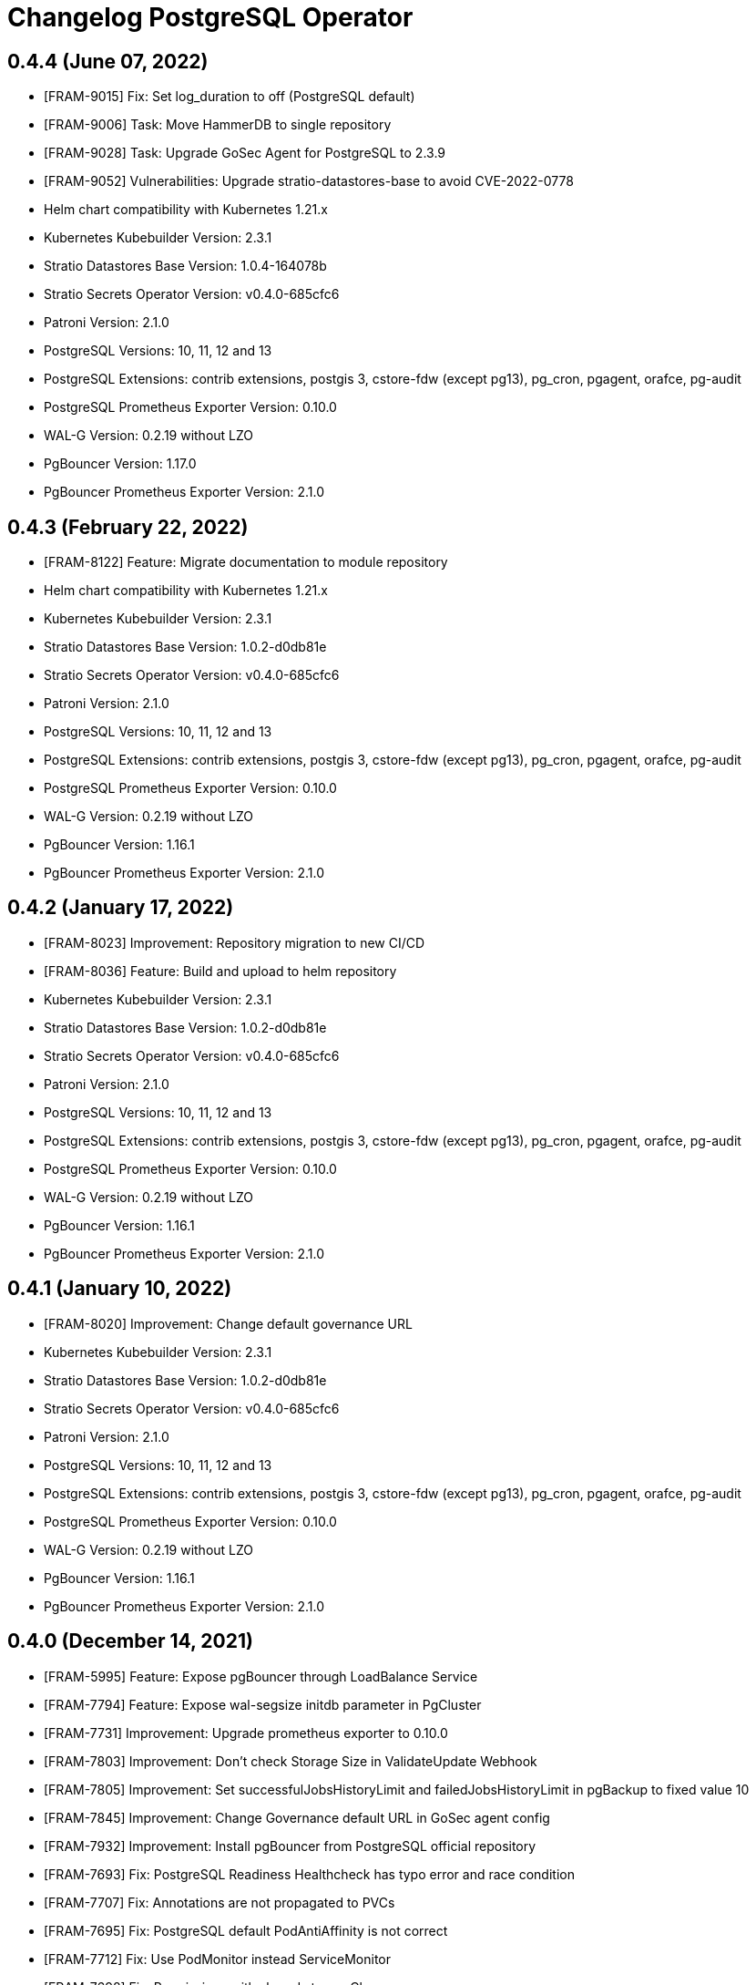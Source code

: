 = Changelog PostgreSQL Operator

== 0.4.4 (June 07, 2022)

* [FRAM-9015] Fix: Set log_duration to off (PostgreSQL default)
* [FRAM-9006] Task: Move HammerDB to single repository
* [FRAM-9028] Task: Upgrade GoSec Agent for PostgreSQL to 2.3.9
* [FRAM-9052] Vulnerabilities: Upgrade stratio-datastores-base to avoid CVE-2022-0778
* Helm chart compatibility with Kubernetes 1.21.x
* Kubernetes Kubebuilder Version: 2.3.1
* Stratio Datastores Base Version: 1.0.4-164078b
* Stratio Secrets Operator Version: v0.4.0-685cfc6
* Patroni Version: 2.1.0
* PostgreSQL Versions: 10, 11, 12 and 13
* PostgreSQL Extensions: contrib extensions, postgis 3, cstore-fdw (except pg13), pg_cron, pgagent, orafce, pg-audit
* PostgreSQL Prometheus Exporter Version: 0.10.0
* WAL-G Version: 0.2.19 without LZO
* PgBouncer Version: 1.17.0
* PgBouncer Prometheus Exporter Version: 2.1.0

== 0.4.3 (February 22, 2022)

* [FRAM-8122] Feature: Migrate documentation to module repository
* Helm chart compatibility with Kubernetes 1.21.x
* Kubernetes Kubebuilder Version: 2.3.1
* Stratio Datastores Base Version: 1.0.2-d0db81e
* Stratio Secrets Operator Version: v0.4.0-685cfc6
* Patroni Version: 2.1.0
* PostgreSQL Versions: 10, 11, 12 and 13
* PostgreSQL Extensions: contrib extensions, postgis 3, cstore-fdw (except pg13), pg_cron, pgagent, orafce, pg-audit
* PostgreSQL Prometheus Exporter Version: 0.10.0
* WAL-G Version: 0.2.19 without LZO
* PgBouncer Version: 1.16.1
* PgBouncer Prometheus Exporter Version: 2.1.0

== 0.4.2 (January 17, 2022)

* [FRAM-8023] Improvement: Repository migration to new CI/CD
* [FRAM-8036] Feature: Build and upload to helm repository
* Kubernetes Kubebuilder Version: 2.3.1
* Stratio Datastores Base Version: 1.0.2-d0db81e
* Stratio Secrets Operator Version: v0.4.0-685cfc6
* Patroni Version: 2.1.0
* PostgreSQL Versions: 10, 11, 12 and 13
* PostgreSQL Extensions: contrib extensions, postgis 3, cstore-fdw (except pg13), pg_cron, pgagent, orafce, pg-audit
* PostgreSQL Prometheus Exporter Version: 0.10.0
* WAL-G Version: 0.2.19 without LZO
* PgBouncer Version: 1.16.1
* PgBouncer Prometheus Exporter Version: 2.1.0

== 0.4.1 (January 10, 2022)

* [FRAM-8020] Improvement: Change default governance URL

* Kubernetes Kubebuilder Version: 2.3.1
* Stratio Datastores Base Version: 1.0.2-d0db81e
* Stratio Secrets Operator Version: v0.4.0-685cfc6
* Patroni Version: 2.1.0
* PostgreSQL Versions: 10, 11, 12 and 13
* PostgreSQL Extensions: contrib extensions, postgis 3, cstore-fdw (except pg13), pg_cron, pgagent, orafce, pg-audit
* PostgreSQL Prometheus Exporter Version: 0.10.0
* WAL-G Version: 0.2.19 without LZO
* PgBouncer Version: 1.16.1
* PgBouncer Prometheus Exporter Version: 2.1.0

== 0.4.0 (December 14, 2021)

  * [FRAM-5995] Feature: Expose pgBouncer through LoadBalance Service
  * [FRAM-7794] Feature: Expose wal-segsize initdb parameter in PgCluster
  * [FRAM-7731] Improvement: Upgrade prometheus exporter to 0.10.0
  * [FRAM-7803] Improvement: Don't check Storage Size in ValidateUpdate Webhook
  * [FRAM-7805] Improvement: Set successfulJobsHistoryLimit and failedJobsHistoryLimit in pgBackup to fixed value 10
  * [FRAM-7845] Improvement: Change Governance default URL in GoSec agent config
  * [FRAM-7932] Improvement: Install pgBouncer from PostgreSQL official repository
  * [FRAM-7693] Fix: PostgreSQL Readiness Healthcheck has typo error and race condition
  * [FRAM-7707] Fix: Annotations are not propagated to PVCs
  * [FRAM-7695] Fix: PostgreSQL default PodAntiAffinity is not correct
  * [FRAM-7712] Fix: Use PodMonitor instead ServiceMonitor
  * [FRAM-7698] Fix: Permissions with shared storageClass
  * [FRAM-7724] Fix: Boutroni readiness healthcheck
  * [FRAM-7735] Fix: PgCluster resolve 2 dns names when make the reverse DNS to PgBouncer
  * [FRAM-7746] Fix: Grant minimal privileges to rewind user
  * [FRAM-7807] Fix: Send VAULT_ROLE to containers with <saNamespace>-<saName>
  * [FRAM-7867] Fix: Label propagation in "agent" service doesn't work
  * [FRAM-7940] Fix: Agent Recreate Update Strategy
  * [FRAM-7823] Vulnerabilities: Don't offer SSLv1, SSLv2, SSLv3, TLSv1 and TLSv1.1 in Patroni's API
  * [FRAM-7832] Vulnerabilities: Patch PostgreSQL to avoid CVE-2021-23214 and CVE-2021-23222
  * [FRAM-7850] Vulnerabilities: Patch PgBouncer to avoid CVE-2021-23214 and CVE-2021-23222

  * Kubernetes Kubebuilder Version: 2.3.1
  * Stratio Datastores Base Version: 1.0.2-d0db81e
  * Stratio Secrets Operator Version: v0.4.0-685cfc6
  * Patroni Version: 2.1.0
  * PostgreSQL Versions: 10, 11, 12 and 13
  * PostgreSQL Extensions: contrib extensions, postgis 3, cstore-fdw (except pg13), pg_cron, pgagent, orafce, pg-audit
  * PostgreSQL Prometheus Exporter Version: 0.10.0
  * WAL-G Version: 0.2.19 without LZO
  * PgBouncer Version: 1.16.1
  * PgBouncer Prometheus Exporter Version: 2.1.0

== 0.3.0 (August 31, 2021)

  * [FRAM-7446] Feature: Helm Chart compatibility with Kubernetes 1.20
  * [FRAM-7468] Feature: Add Defaults in storage
  * [FRAM-7476] Feature: Auto generation of CCT's descriptors in make manifests
  * [FRAM-7464] Feature: Reload pgBouncer backend connection when failover in PostgreSQL
  * [FRAM-7562] Feature: Synchronous replication factor support
  * [FRAM-5995] Feature: Expose pgBouncer through LoadBalancer service type
  * [FRAM-7482] Improvement: Default values in CRDs and Webhooks
  * [FRAM-7555] Improvement: Use CERT instead of TLS to align with official PostgreSQL authentication
  * [FRAM-7560] Improvement: Match the tenant section like the rest of the operators
  * [FRAM-7563] Improvement: Add defaulting with general tuning in postgres.config
  * [FRAM-7436] Improvement: Improvements in pgdatabase controller
  * [FRAM-7589] Improvement: Defaults in GoSec agent configuration
  * [FRAM-7614] Improvement: Add check_timeline parameter in patroni.dcs section
  * [FRAM-7432] Fix: postgres-agent does not have the whitelist set for pgrewind and replicator users
  * [FRAM-7433] Fix: Upscale doesn't generate new certificates in secretsBundle
  * [FRAM-7434] Fix: Downscale to 0 doesn't work when SYNC_STRICT replication is activated
  * [FRAM-7567] Fix: Patroni fail with psycopg2's last version version
  * [FRAM-7565] Fix: Shutdown annotation and scale 0 doesn't work
  * [FRAM-7584] Fix: pgBouncer instances cannot patch to 0 instances
  * [FRAM-7582] Fix: synchronous_node_count is not applied when pgcluster is deployed
  * [FRAM-7548] Task: Upgrade crd-parser to 0.1.0

  * Kubernetes Kubebuilder Version: 2.3.1
  * Stratio Datastores Base Version: 1.0.1-a8344c2
  * Stratio Secrets Operator Version: v0.3.0-e7dc1cf
  * Patroni Version: 2.1.0
  * PostgreSQL Versions: 10, 11, 12 and 13
  * PostgreSQL Extensions: contrib extensions, postgis 3, cstore-fdw (except pg13), pg_cron, pgagent, orafce, pg-audit
  * PostgreSQL Prometheus Exporter Version: 0.8.0
  * WAL-G Version: 0.2.19 without LZO
  * PgBouncer Version: 1.16.0
  * PgBouncer Prometheus Exporter Version: 2.1.0

== 0.2.0 (June 29, 2021)

  * [FRAM-7122] Feature: Operator Metrics - Pgcluster
  * [FRAM-6054] Feature: Operator Metrics - Pool
  * [FRAM-7123] Feature: Operator Metrics - Backup
  * [FRAM-7124] Feature: Operator Metrics - PgDatabase
  * [FRAM-7025] Feature: Integrate secret operator SecretsIdentity CRD
  * [FRAM-7141] Feature: Integrate shared SecretsIdentity
  * [FRAM-7105] Feature: Add securityContext with fsGroup to statefulset
  * [FRAM-7376] Feature: Add CCT annotations to postgres CRD
  * [FRAM-7371] Feature. Add default images postgres
  * [FRAM-7085] Improvement: Upgrade controller-gen to 0.4.1
  * [FRAM-7041] Improvement: Add more validations in Webhooks to pgCluster, pgBouncer, pgBackup and pgDatabase
  * [FRAM-7092] Improvement: Rename volumes to storage
  * [FRAM-7091] Improvement: Users section in pgCluster to group users
  * [FRAM-7093] Improvement: Make configurable pg_rewind and replicator users
  * [FRAM-7132] Improvement: Controller package naming
  * [FRAM-7144] Improvement: Same operator structure in postgres-operator and opendistro-operator
  * [FRAM-7095] Fix: Wrong Status description when pgAgent is healthy but PostgreSQL is unhealthy
  * [FRAM-7109] Fix: Needed /dev/shm volume for shared memory
  * [FRAM-7113] Fix: Check the failover configmap
  * [FRAM-7112] Fix: PgAgent dbaas integration
  * [FRAM-7130] Fix: pool_mode field NULL in Boutroni
  * [FRAM-7163] Fix: Don't allow updating Postgresql information in pgbouncer
  * [FRAM-7150] Fix: When deploy pgBouncer in a different namespace than pgCluster, operator doesn't register in pg_hba.conf
  * [FRAM-7193] Fix: Wrong Update Replica Instances
  * [FRAM-7359] Fix: Disable monitoring doesn't work
  * [FRAM-7397] Fix: Error getting switchover metrics
  * [FRAM-7386] Fix: Custom annotations don't spread to other objects
  * [FRAM-7432] Fix: postgres-agent does not have the whitelist set for pgrewind and replicator users
  * [FRAM-7433] Fix: Upscale doesn't generate new certificates in secretsBundle
  * [FRAM-7434] Fix: Downscale to 0 doesn't work when SYNC_STRICT replication is activated
  * [FRAM-7390] Task: Move postgres-operator to single repository
  * [FRAM-7401] Task: Upgrade secrets-operator to v0.2.0-c3ca749
  * [FRAM-7615] Task: Set default postgres-agent version to 2.2.0

  * Kubernetes Kubebuilder Version: 2.3.1
  * Stratio Datastores Base Version: 1.0.1-138e299
  * Stratio Secrets Operator Version: v0.2.0-c3ca749
  * Patroni Version: 2.0.1
  * Postgres agent: 2.2.0
  * PostgreSQL Versions: 10, 11, 12 and 13
  * PostgreSQL Extensions: contrib extensions, postgis 3, cstore-fdw (except pg13), pg_cron, pgagent, pldebugger, orafce, pg-audit
  * PostgreSQL Prometheus Exporter Version: 0.8.0
  * WAL-G Version: 0.2.19 without LZO
  * PgBouncer Version: 1.15.0
  * PgBouncer Prometheus Exporter Version: 2.1.0

== 0.1.0 (February 26, 2021)

  * [FRAM-5987] Feature: PGCluster CRD Specification
  * [FRAM-5849] Feature: Being able to deploy with different topologies in Kubernetes
  * [FRAM-5577] Feature: PostgreSQL for Kubernetes
  * [FRAM-6064] Feature: Upgrade Patroni to 2.0.1
  * [FRAM-5945] Feature: PGCluster status and events
  * [FRAM-6003] Feature: PostgreSQL Operator Package
  * [FRAM-6405] Feature: Logical Backup for Kubernetes
  * [FRAM-6406] Feature: Logical Restore for Kubernetes
  * [FRAM-6547] Feature: PgBouncer task healthcheck local server (liveness/readiness probes)
  * [FRAM-6047] Feature: PgBouncer operator status
  * [FRAM-6404] Feature: Post Init DB
  * [FRAM-6470] Feature: PgBouncer Scale
  * [FRAM-6541] Feature: PgBackup CRD Specification
  * [FRAM-6738] Feature: Create pgBackup Controller
  * [FRAM-6542] Feature: Scheduled pgBackup
  * [FRAM-6057] Feature: Vault integration in the Operator
  * [FRAM-6403] Feature: Security on Patroni
  * [FRAM-6544] Feature: WAL-G without LZO
  * [FRAM-6891] Feature: Upgrade pgBouncer to version 1.15.0
  * [FRAM-6079] Feature: Validating webhook to inform the human operator that a field is not updatable
  * [FRAM-6044] Feature: Constraints section in pgCluster, pgBouncer and pgBackup to group Affinity, NodeSelector and Tolerations
  * [FRAM-6053] Feature: DBAAS Create Database
  * [FRAM-6894] Feature: DBAAS Update Database
  * [FRAM-6907] Feature: DBAAS Delete Database
  * [FRAM-6909] Feature: Remove LDAP authentication to launch pgbouncer with non-privileged user
  * [FRAM-6529] Feature: Integrate kms-utils with ServiceAccountToken
  * [FRAM-6921] Feature: Create serviceaccount to pgBouncer, pgAgent and pgBackup
  * [FRAM-6065] Feature: Added PostgreSQL 13
  * [FRAM-6402] Feature: Integrate pgAudit instead of Stratio logs_hook for Audit
  * [FRAM-6920] Feature: Healthchecks section in pgCluster, pgAgent and pgBouncer to group livenessProbe and readinessProbe
  * [FRAM-6559] Feature: updateStrategy in pgCluster and pgBouncer
  * [FRAM-7011] Feature: Add authorized groups on pgBouncer
  * [FRAM-6910] Feature: Integrate postgres-agent (dorus)
  * [FRAM-7009] Feature: Multi-namespaced and clustered Operator
  * [FRAM-6058] Feature: Stratio Multitenant integration
  * [FRAM-6739] Feature: Update pgBackup Controller
  * [FRAM-7014] Feature: Implement readinessProbe and liveness Probe
  * [FRAM-7013] Feature: Consider the postgres-agent in pgCluster status
  * [FRAM-6893] Feature: Integrate with Stratio Secrets Operator
  * [FRAM-7059] Feature: Webhook Namespaced
  * [FRAM-7048] Feature: Debug mode in Operator
  * [FRAM-7056] Feature: Default consecutive_failures:-1 to PostgreSQL GoSec Agent
  * [FRAM-7021] Feature: Status pgBackup Controller
  * [FRAM-6158] Improvement: Patroni configuration file
  * [FRAM-6167] Improvement: Split authorization and authentication from CR
  * [FRAM-7022] Improvement: Use TASK_NAME/SERVICE_NAME instead of TASK_DNS_NAME/SERVICE_DNS_NAME in Certificates CN
  * [FRAM-7045] Improvement: Unification in a single pgbouncer's service with pgbouncer and boutroni ports
  * [FRAM-7060] Improvement: pgBouncer Status
  * [FRAM-7061] Improvement: pgBouncer Events
  * [FRAM-7075] Improvement: Change GoSec url to keos-core
  * [FRAM-7047] Improvement: pgCluster Status
  * [FRAM-6841] Improvement: pgCluster Events
  * [FRAM-7082] Improvement: Annotations naming
  * [FRAM-7053] Fix: Fixed client certificate filename in boutroni
  * [FRAM-7054] Fix: Boutroni healthchecks fail when force_user statistics database field is null
  * [FRAM-6060] POC: Support Major PostgreSQL Upgrades

  * Kubernetes Kubebuilder Version: 2.3.1
  * Stratio Task Core Version: 1.11.0-09ad1dd
  * Patroni Version: 2.0.1
  * PostgreSQL Versions: 10, 11, 12 and 13
  * PostgreSQL Extensions: contrib extensions, postgis 3, cstore-fdw (except pg13), pg_cron, pgagent, pldebugger, orafce, pg-audit
  * PostgreSQL Prometheus Exporter Version: 0.8.0
  * WAL-G Version: 0.2.19 without LZO
  * PgBouncer Version: 1.15.0
  * PgBouncer Prometheus Exporter Version: 2.1.0
